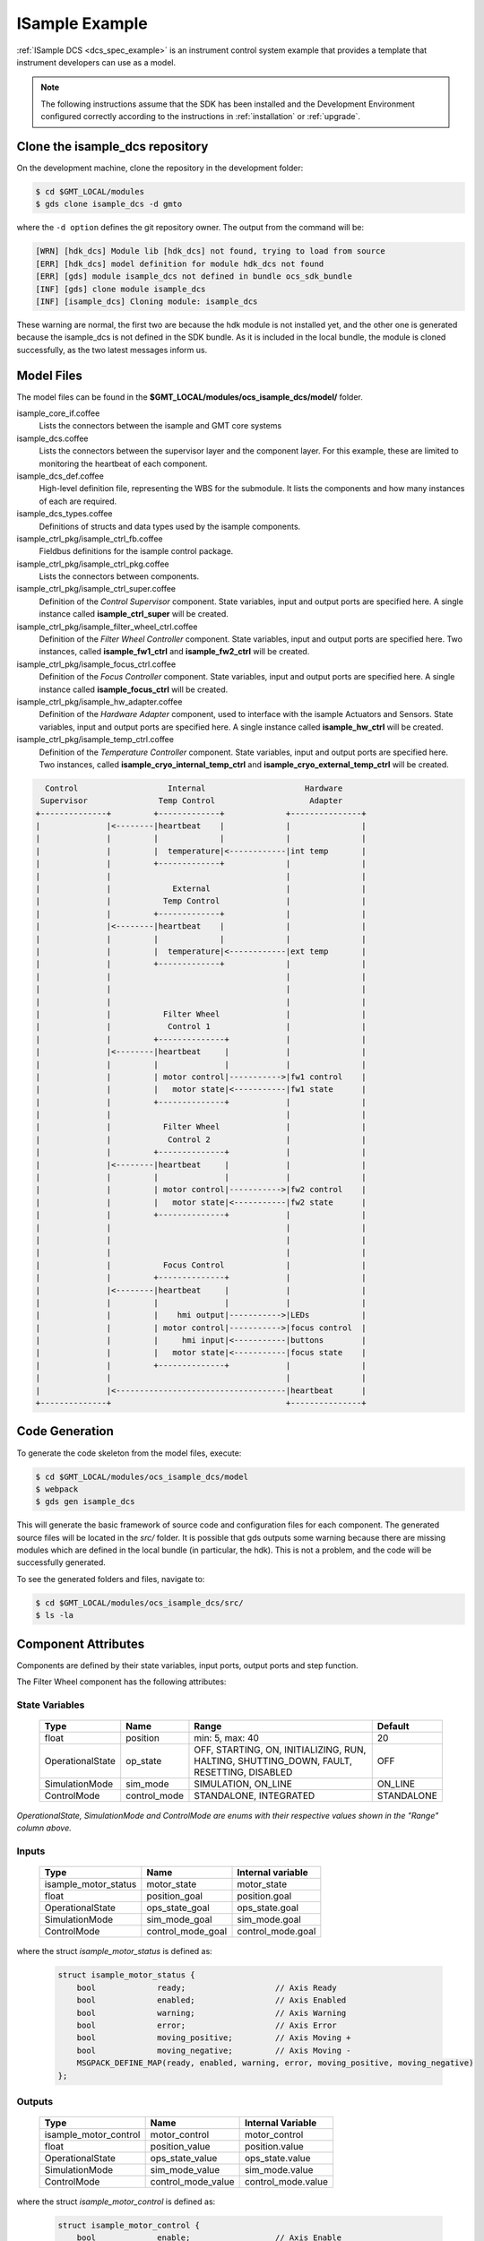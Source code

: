 .. _Isample_example:

ISample Example
===============

:ref:`ISample DCS <dcs_spec_example>` is an instrument control system example that provides
a template that instrument developers can use as a model.

.. note::
  The following instructions assume that the SDK has been installed and the Development Environment configured correctly according to the instructions in :ref:`installation` or :ref:`upgrade`.

Clone the isample_dcs repository
--------------------------------

On the development machine, clone the repository in the development folder:

.. code-block:: bash

  $ cd $GMT_LOCAL/modules
  $ gds clone isample_dcs -d gmto

where the ``-d option`` defines the git repository owner. The output from the command
will be:

.. code-block:: bash

  [WRN] [hdk_dcs] Module lib [hdk_dcs] not found, trying to load from source
  [ERR] [hdk_dcs] model definition for module hdk_dcs not found
  [ERR] [gds] module isample_dcs not defined in bundle ocs_sdk_bundle
  [INF] [gds] clone module isample_dcs
  [INF] [isample_dcs] Cloning module: isample_dcs

These warning are normal, the first two are because the hdk module is not installed yet,
and the other one is generated because the isample_dcs is not defined in the SDK
bundle. As it is included in the local bundle, the module is cloned successfully,
as the two latest messages inform us.


Model Files
-----------
The model files can be found in the **$GMT_LOCAL/modules/ocs_isample_dcs/model/** folder.

isample_core_if.coffee
  Lists the connectors between the isample and GMT core systems

isample_dcs.coffee
  Lists the connectors between the supervisor layer and the component layer. For this example, these are limited to monitoring the heartbeat of each component.

isample_dcs_def.coffee
  High-level definition file, representing the WBS for the submodule. It lists the components and how many instances of each are required.

isample_dcs_types.coffee
  Definitions of structs and data types used by the isample components.

isample_ctrl_pkg/isample_ctrl_fb.coffee
  Fieldbus definitions for the isample control package.

isample_ctrl_pkg/isample_ctrl_pkg.coffee
  Lists the connectors between components.

isample_ctrl_pkg/isample_ctrl_super.coffee
  Definition of the *Control Supervisor* component. State variables, input and output ports are specified here. A single instance called **isample_ctrl_super** will be created.

isample_ctrl_pkg/isample_filter_wheel_ctrl.coffee
  Definition of the *Filter Wheel Controller* component. State variables, input and output ports are specified here. Two instances, called **isample_fw1_ctrl** and **isample_fw2_ctrl** will be created.

isample_ctrl_pkg/isample_focus_ctrl.coffee
  Definition of the *Focus Controller* component. State variables, input and output ports are specified here. A single instance called **isample_focus_ctrl** will be created.

isample_ctrl_pkg/isample_hw_adapter.coffee
  Definition of the *Hardware Adapter* component, used to interface with the isample Actuators and Sensors. State variables, input and output ports are specified here. A single instance called **isample_hw_ctrl** will be created.

isample_ctrl_pkg/isample_temp_ctrl.coffee
  Definition of the *Temperature Controller* component. State variables, input and output ports are specified here. Two instances, called **isample_cryo_internal_temp_ctrl** and **isample_cryo_external_temp_ctrl** will be created.

.. code-block:: bash

        Control                   Internal                     Hardware
       Supervisor               Temp Control                    Adapter
      +--------------+         +-------------+             +---------------+
      |              |<--------|heartbeat    |             |               |
      |              |         |             |             |               |
      |              |         |  temperature|<------------|int temp       |
      |              |         +-------------+             |               |
      |              |                                     |               |
      |              |             External                |               |
      |              |           Temp Control              |               |
      |              |         +-------------+             |               |
      |              |<--------|heartbeat    |             |               |
      |              |         |             |             |               |
      |              |         |  temperature|<------------|ext temp       |
      |              |         +-------------+             |               |
      |              |                                     |               |
      |              |                                     |               |
      |              |                                     |               |
      |              |           Filter Wheel              |               |
      |              |            Control 1                |               |
      |              |         +--------------+            |               |
      |              |<--------|heartbeat     |            |               |
      |              |         |              |            |               |
      |              |         | motor control|----------->|fw1 control    |
      |              |         |   motor state|<-----------|fw1 state      |
      |              |         +--------------+            |               |
      |              |                                     |               |
      |              |           Filter Wheel              |               |
      |              |            Control 2                |               |
      |              |         +--------------+            |               |
      |              |<--------|heartbeat     |            |               |
      |              |         |              |            |               |
      |              |         | motor control|----------->|fw2 control    |
      |              |         |   motor state|<-----------|fw2 state      |
      |              |         +--------------+            |               |
      |              |                                     |               |
      |              |                                     |               |
      |              |                                     |               |
      |              |           Focus Control             |               |
      |              |         +--------------+            |               |
      |              |<--------|heartbeat     |            |               |
      |              |         |              |            |               |
      |              |         |    hmi output|----------->|LEDs           |
      |              |         | motor control|----------->|focus control  |
      |              |         |     hmi input|<-----------|buttons        |
      |              |         |   motor state|<-----------|focus state    |
      |              |         +--------------+            |               |
      |              |                                     |               |
      |              |<------------------------------------|heartbeat      |
      +--------------+                                     +---------------+



Code Generation
---------------

To generate the code skeleton from the model files, execute:

.. code-block:: bash

   $ cd $GMT_LOCAL/modules/ocs_isample_dcs/model
   $ webpack
   $ gds gen isample_dcs

This will generate the basic framework of source code and configuration files for each component.
The generated source files will be located in the `src/` folder. It is possible that gds
outputs some warning because there are missing modules which are defined in the
local bundle (in particular, the hdk). This is
not a problem, and the code will be successfully generated.

To see the generated folders and files, navigate to:

.. code-block:: bash

  $ cd $GMT_LOCAL/modules/ocs_isample_dcs/src/
  $ ls -la

Component Attributes
--------------------

Components are defined by their state variables, input ports, output ports and step function.

The Filter Wheel component has the following attributes:

State Variables
~~~~~~~~~~~~~~~

  +------------------+-----------------+--------------------------------------+------------+
  | Type             | Name            | Range                                | Default    |
  +==================+=================+======================================+============+
  | float            | position        | min: 5, max: 40                      | 20         |
  +------------------+-----------------+--------------------------------------+------------+
  | OperationalState | op_state        |   OFF, STARTING, ON, INITIALIZING,   | OFF        |
  |                  |                 |   RUN, HALTING, SHUTTING_DOWN,       |            |
  |                  |                 |   FAULT, RESETTING, DISABLED         |            |
  +------------------+-----------------+--------------------------------------+------------+
  | SimulationMode   | sim_mode        | SIMULATION, ON_LINE                  | ON_LINE    |
  +------------------+-----------------+--------------------------------------+------------+
  | ControlMode      | control_mode    | STANDALONE, INTEGRATED               | STANDALONE |
  +------------------+-----------------+--------------------------------------+------------+

*OperationalState, SimulationMode and ControlMode are enums with their respective values shown in the "Range" column above.*

Inputs
~~~~~~~~~~~

  +----------------------+-------------------+----------------------+
  | Type                 | Name              | Internal variable    |
  +======================+===================+======================+
  | isample_motor_status | motor_state       | motor_state          |
  +----------------------+-------------------+----------------------+
  | float                | position_goal     | position.goal        |
  +----------------------+-------------------+----------------------+
  | OperationalState     | ops_state_goal    | ops_state.goal       |
  +----------------------+-------------------+----------------------+
  | SimulationMode       | sim_mode_goal     | sim_mode.goal        |
  +----------------------+-------------------+----------------------+
  | ControlMode          | control_mode_goal | control_mode.goal    |
  +----------------------+-------------------+----------------------+

where the struct `isample_motor_status` is defined as:

  .. code-block:: cpp

    struct isample_motor_status {
        bool             ready;                   // Axis Ready
        bool             enabled;                 // Axis Enabled
        bool             warning;                 // Axis Warning
        bool             error;                   // Axis Error
        bool             moving_positive;         // Axis Moving +
        bool             moving_negative;         // Axis Moving -
        MSGPACK_DEFINE_MAP(ready, enabled, warning, error, moving_positive, moving_negative)
    };

Outputs
~~~~~~~~~~~~

    +-----------------------+--------------------+-----------------------+
    | Type                  | Name               | Internal Variable     |
    +=======================+====================+=======================+
    | isample_motor_control | motor_control      | motor_control         |
    +-----------------------+--------------------+-----------------------+
    | float                 | position_value     | position.value        |
    +-----------------------+--------------------+-----------------------+
    | OperationalState      | ops_state_value    | ops_state.value       |
    +-----------------------+--------------------+-----------------------+
    | SimulationMode        | sim_mode_value     | sim_mode.value        |
    +-----------------------+--------------------+-----------------------+
    | ControlMode           | control_mode_value | control_mode.value    |
    +-----------------------+--------------------+-----------------------+

where the struct `isample_motor_control` is defined as:

    .. code-block:: cpp

      struct isample_motor_control {
          bool             enable;                  // Axis Enable
          bool             reset;                   // Axis Reset
          int16_t          velocity;                // Velocity
          MSGPACK_DEFINE_MAP(enable, reset, velocity)
      };


(Optional) Defining component behavior
--------------------------------------
The core component behavior is specified in the component cpp file. The component
has a periodic thread that reads input from the input ports, runs the step
function and then writes output to the output ports. Initially, the generated
step function will check whether the component is correctly configured and if
so, will log the current step counter value.

In the following examples we will replace the basic step functionality with
simulated controller behavior.

To edit the *Filter Wheel Controller* step function:

.. code-block:: bash

   $ cd $GMT_LOCAL/modules/ocs_isample_dcs/src/cpp/
   $ cd isample_ctrl_pkg/isample_filter_wheel_ctrl
   $ vi IsampleFilterWheelCtrl.cpp

The following example step function for the filter wheel controller validates
positional input and immediately sets the position value to the new goal, if possible.

   .. code-block:: cpp

    void IsampleFilterWheelCtrl::step() {
        if(setup_ok) {                     // this will be executed only if port setup has been received
            if (is_step_rate(1000)) {
                if (position.goal != position.value) {
                    // check range
                    if (position.goal >= position.max) {
                        log_warning("Position is at or exceeding maximum value: " + std::to_string(position.max));
                        // prevent further movement
                        position.value = position.max;
                    } else if (position.goal <= position.min) {
                        log_warning("Position is at or exceeding minimum value: " + std::to_string(position.min));
                        // prevent further movement
                        position.value = position.min;
                    } else {
                        // achieve target position immediately
                        position.value = position.goal;
                    }
                    // report value
                    log_info(position.name + " = " + std::to_string(position.value));
                }
            }
        }
    }

Compilation
-----------

To compile the C++ Control Package code, edit the module.mk file to contain the correct library definitions:

.. code-block:: bash

   $ vi $GMT_LOCAL/modules/ocs_isample_dcs/src/cpp/isample_ctrl_pkg/module.mk

Ensure that the following lines are defined:

.. code-block:: bash

   # Add in this file the compile flags for the package, eg:
   MOD_BUILD_LDFLAGS += -lcore_core_pkg -lio_core_pkg -lctrl_core_pkg

Run **make** to compile the code:

.. code-block:: bash

   $ cd $GMT_LOCAL/modules/ocs_isample_dcs/src/cpp
   $ make

Installing the configuration
----------------------------

The configuration files are autogenerated in the `$GMT_LOCAL/modules/ocs_isample_dcs/src/etc/conf` directory,
but they need to be installed to `$GMT_LOCAL/etc/conf` in order to be used by
the application.

To install the configuration files, execute the following commands:

.. code-block::bash

   $ gds install isample_dcs
   $ grs compile -i isample_cryo_external_temp_ctrl
   $ grs compile -i isample_cryo_internal_temp_ctrl
   $ grs compile -i isample_ctrl_super
   $ grs compile -i isample_focus1_ctrl
   $ grs compile -i isample_fw1_ctrl
   $ grs compile -i isample_fw2_ctrl
   $ grs compile -i isample_hw1_adapter

Running the Example
-------------------
Start the logging and telemetry services:

.. code-block:: bash

   $ log_server &
   $ tele_server &

Start the ISample Control Package application in the background

.. code-block:: bash

   $ isample_ctrl_app &

The application is running in the background and will not provide any console output.
All output will be directed to the logging service after the components have been successfully set up.

Log Service
~~~~~~~~~~~

In a separate terminal (for example, `tty2`), **start the logging service client**.

.. code-block:: bash

   $ log_client listen


Telemetry Service
~~~~~~~~~~~~~~~~~

In a separate terminal (for example `tty3`), **start the telemetry service client**.

.. code-block:: bash

   $ tele_client listen

In this example, we don't filter, to show data for all monitors.
The output can be filtered on substrings of the monitor name by specifying the
topic to be a specific component type (``filter_wheel_ctrl``) or an output port
name, such as ``position`` or ``heartbeat``. For example,

.. code-block:: bash

    $ tele_client listen --topic=isample_focus1_ctrl/hmi_outputs

will show only the values of the ``hmi_outputs`` monitor from ``isample_focus1_ctrl``.

Interacting with a component
~~~~~~~~~~~~~~~~~~~~~~~~~~~~

The `grs` command line application can be used to interact with Components.
Some of the functionalities provided by this application are querying the
current value of a given Component feature (property, state variable, input
or output), setting a value or inspecting the whole Component state.

The `grs get` subcommand allows to query the current value of a feature. The
syntax is

.. code-block:: bash

    $ grs get -i <instance> -f <feature>

For example, to read the value of the `position` state variable of the
`isample_fw1_ctrl` instance, execute:

.. code-block:: bash

    $ grs get -i isample_fw1_ctrl -f state_vars/position/value

To set a value, the `grs set` subcommand can be used:

.. code-block:: bash

    $ grs set -i <instance> -f <feature> -v <value>

For example, to set the goal of the `position` state variable of the
`isample_fw1_ctrl` instance, execute:

.. code-block:: bash

    $ grs set -i isample_fw1_ctrl -f state_vars/position/goal -v 2.0

Finally, to inspect the whole state, use the `grs inspect` command:

.. code-block:: bash

    $ grs inspect -i <instance>

As before, to inspect the state of the `isample_fw1_ctrl` instance, execute:

.. code-block:: bash

    $ grs inspect -i isample_fw1_ctrl

:ref:`[back to top] <isample_example>`
